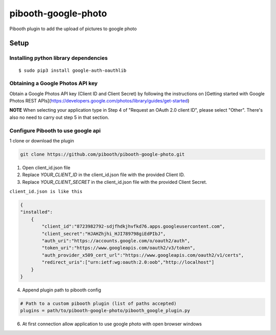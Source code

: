 ********************
pibooth-google-photo
********************

Pibooth plugin to add the upload of pictures to google photo 

Setup
-----

Installing python library dependencies
^^^^^^^^^^^^^^^^^^^^^^^^^^^^^^^^^^^^^^
::

       $ sudo pip3 install google-auth-oauthlib

Obtaining a Google Photos API key
^^^^^^^^^^^^^^^^^^^^^^^^^^^^^^^^^

Obtain a Google Photos API key (Client ID and Client Secret) by following the instructions on \
[Getting started with Google Photos REST APIs](https://developers.google.com/photos/library/guides/get-started)

**NOTE** When selecting your application type in Step 4 of "Request an OAuth 2.0 client ID", please select "Other". There's also no need to carry out step 5 in that section.

Configure Pibooth to use google api
^^^^^^^^^^^^^^^^^^^^^^^^^^^^^^^^^^^

1 clone or download the plugin

.. code-block:: bash

    git clone https://github.com/pibooth/pibooth-google-photo.git

1. Open client_id.json file
2. Replace `YOUR_CLIENT_ID` in the client_id.json file with the provided Client ID.
3. Replace `YOUR_CLIENT_SECRET` in the client_id.json file with the provided Client Secret.

``client_id.json is like this``

.. code-block:: json

   {
   "installed":
       {
           "client_id":"8723982792-sdjfhdkjhvfkd76.apps.googleusercontent.com",
           "client_secret":"HJAHZhjhi_HJI789798giEdPIbJ",
           "auth_uri":"https://accounts.google.com/o/oauth2/auth",
           "token_uri":"https://www.googleapis.com/oauth2/v3/token",
           "auth_provider_x509_cert_url":"https://www.googleapis.com/oauth2/v1/certs",
           "redirect_uris":["urn:ietf:wg:oauth:2.0:oob","http://localhost"]
       }
   }

4. Append plugin path to pibooth config

.. code-block:: ini

    # Path to a custom pibooth plugin (list of paths accepted)
    plugins = path/to/pibooth-google-photo/pibooth_google_plugin.py

6. At first connection allow application to use google photo with open browser windows

